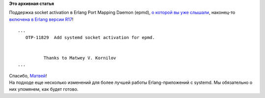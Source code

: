 .. title: Erlang продолжает получать поддержку systemd!
.. slug: erlang-продолжает-получать-поддержку-systemd
.. date: 2014-04-09 20:40:22
.. tags:
.. category:
.. link:
.. description:
.. type: text
.. author: Peter Lemenkov

**Это архивная статья**


| Поддержка socket activation в Erlang Port Mapping Daemon (epmd), `о
  которой вы уже
  слышали </content/erlang-получает-поддержку-systemd>`__, наконец-то
  `включена в Erlang версии
  R17 <http://www.erlang.org/download/otp_src_17.0.readme>`__!

::

    ...
       OTP-11829  Add systemd socket activation for epmd.


              Thanks to Matwey V. Kornilov
    ...

| Спасибо, `Матвей <https://github.com/matwey>`__!
| На подходе еще несколько изменений для более лучшей работы
  Erlang-приложений с systemd. Мы обязательно о них упомянем, как будет
  готово.

